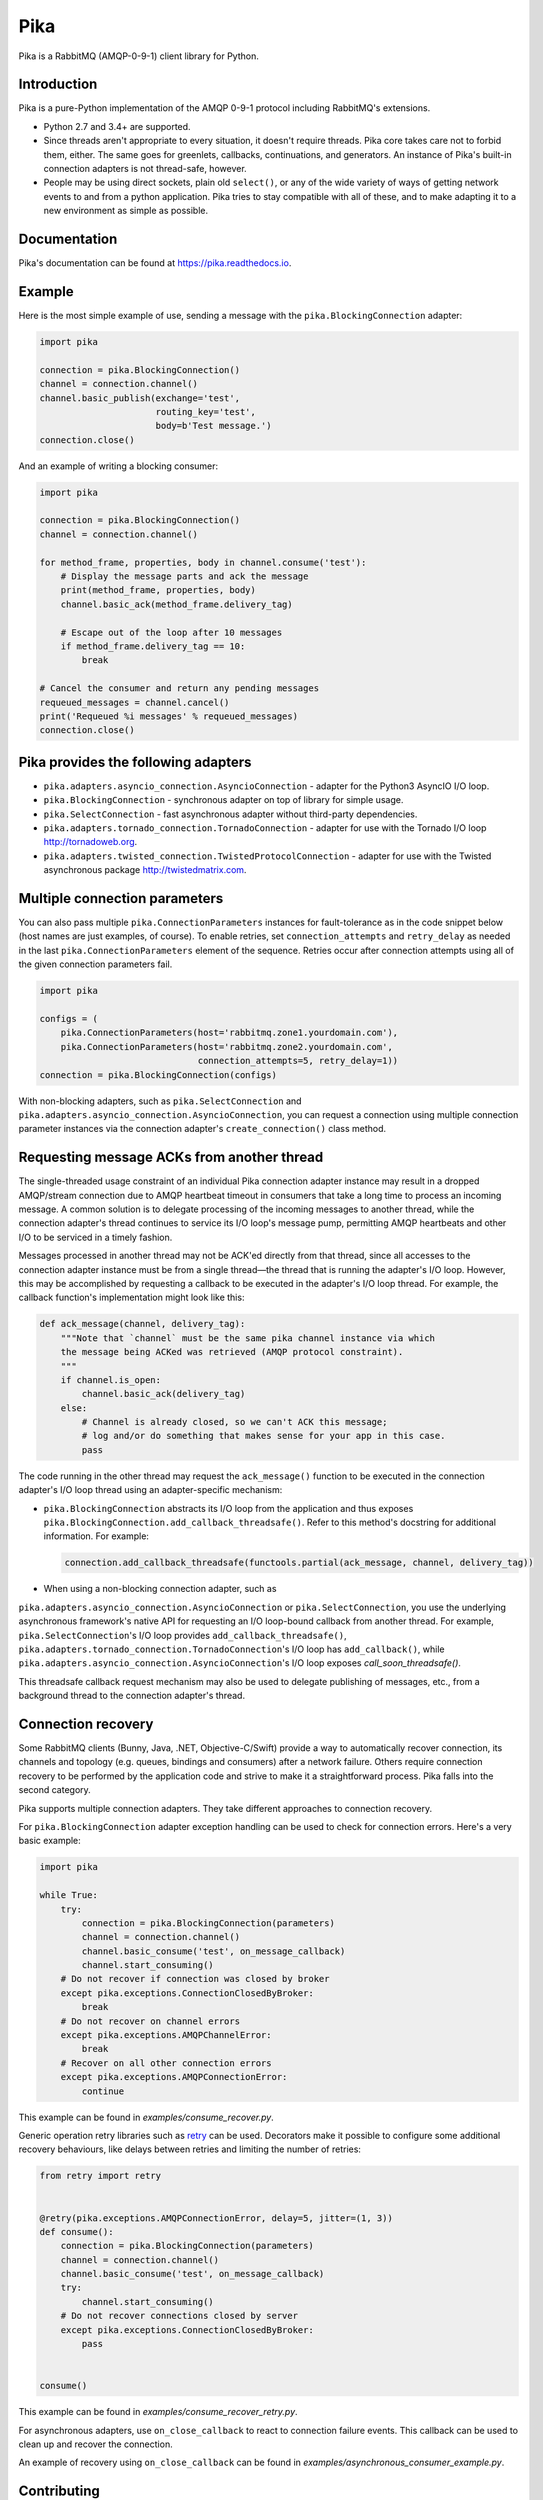 Pika
====
Pika is a RabbitMQ (AMQP-0-9-1) client library for Python.

|Version| |Python versions| |Status| |Coverage| |License| |Docs|

Introduction
------------
Pika is a pure-Python implementation of the AMQP 0-9-1 protocol including
RabbitMQ's extensions.

- Python 2.7 and 3.4+ are supported.
- Since threads aren't appropriate to every situation, it doesn't
  require threads. Pika core takes care not to forbid them, either. The same
  goes for greenlets, callbacks, continuations, and generators. An instance of
  Pika's built-in connection adapters is not thread-safe, however.
- People may be using direct sockets, plain old ``select()``,
  or any of the wide variety of ways of getting network events to and from a
  python application. Pika tries to stay compatible with all of these, and to
  make adapting it to a new environment as simple as possible.

Documentation
-------------
Pika's documentation can be found at
`https://pika.readthedocs.io <https://pika.readthedocs.io>`_.

Example
-------
Here is the most simple example of use, sending a message with the
``pika.BlockingConnection`` adapter:

.. code :: python

    import pika
    
    connection = pika.BlockingConnection()
    channel = connection.channel()
    channel.basic_publish(exchange='test',
                          routing_key='test',
                          body=b'Test message.')
    connection.close()

And an example of writing a blocking consumer:

.. code :: python

    import pika
    
    connection = pika.BlockingConnection()
    channel = connection.channel()

    for method_frame, properties, body in channel.consume('test'):
        # Display the message parts and ack the message
        print(method_frame, properties, body)
        channel.basic_ack(method_frame.delivery_tag)

        # Escape out of the loop after 10 messages
        if method_frame.delivery_tag == 10:
            break

    # Cancel the consumer and return any pending messages
    requeued_messages = channel.cancel()
    print('Requeued %i messages' % requeued_messages)
    connection.close()

Pika provides the following adapters
------------------------------------

- ``pika.adapters.asyncio_connection.AsyncioConnection`` - adapter for the
  Python3 AsyncIO I/O loop.
- ``pika.BlockingConnection`` - synchronous adapter on top of library for
  simple usage.
- ``pika.SelectConnection`` - fast asynchronous adapter without third-party
  dependencies.
- ``pika.adapters.tornado_connection.TornadoConnection`` - adapter for use
  with the Tornado I/O loop http://tornadoweb.org.
- ``pika.adapters.twisted_connection.TwistedProtocolConnection`` - adapter for
  use with the Twisted asynchronous package http://twistedmatrix.com.

Multiple connection parameters
------------------------------
You can also pass multiple ``pika.ConnectionParameters`` instances for
fault-tolerance as in the code snippet below (host names are just examples, of
course). To enable retries, set ``connection_attempts`` and ``retry_delay`` as
needed in the last ``pika.ConnectionParameters`` element of the
sequence.  Retries occur after connection attempts using all of the given
connection parameters fail.

.. code :: python

    import pika
    
    configs = (
        pika.ConnectionParameters(host='rabbitmq.zone1.yourdomain.com'),
        pika.ConnectionParameters(host='rabbitmq.zone2.yourdomain.com',
                                  connection_attempts=5, retry_delay=1))
    connection = pika.BlockingConnection(configs)

With non-blocking adapters, such as ``pika.SelectConnection`` and
``pika.adapters.asyncio_connection.AsyncioConnection``, you can request
a connection using multiple connection parameter instances via the connection
adapter's ``create_connection()`` class method.

Requesting message ACKs from another thread
-------------------------------------------
The single-threaded usage constraint of an individual Pika connection adapter
instance may result in a dropped AMQP/stream connection due to AMQP heartbeat
timeout in consumers that take a long time to process an incoming message. A
common solution is to delegate processing of the incoming messages to another
thread, while the connection adapter's thread continues to service its I/O
loop's message pump, permitting AMQP heartbeats and other I/O to be serviced in
a timely fashion.

Messages processed in another thread may not be ACK'ed directly from that
thread, since all accesses to the connection adapter instance must be from a
single thread—the thread that is running the adapter's I/O loop. However,
this may be accomplished by requesting a callback to be executed in the
adapter's I/O loop thread. For example, the callback function's implementation
might look like this:

.. code :: python

    def ack_message(channel, delivery_tag):
        """Note that `channel` must be the same pika channel instance via which
        the message being ACKed was retrieved (AMQP protocol constraint).
        """
        if channel.is_open:
            channel.basic_ack(delivery_tag)
        else:
            # Channel is already closed, so we can't ACK this message;
            # log and/or do something that makes sense for your app in this case.
            pass

The code running in the other thread may request the ``ack_message()`` function
to be executed in the connection adapter's I/O loop thread using an
adapter-specific mechanism:

- ``pika.BlockingConnection`` abstracts its I/O loop from the application
  and thus exposes ``pika.BlockingConnection.add_callback_threadsafe()``.
  Refer to this method's docstring for additional information. For example:

  .. code :: python

      connection.add_callback_threadsafe(functools.partial(ack_message, channel, delivery_tag))

- When using a non-blocking connection adapter, such as
``pika.adapters.asyncio_connection.AsyncioConnection`` or
``pika.SelectConnection``, you use the underlying asynchronous
framework's native API for requesting an I/O loop-bound callback from
another thread. For example, ``pika.SelectConnection``'s I/O loop
provides ``add_callback_threadsafe()``,
``pika.adapters.tornado_connection.TornadoConnection``'s I/O loop has
``add_callback()``, while
``pika.adapters.asyncio_connection.AsyncioConnection``'s I/O loop exposes
`call_soon_threadsafe()`.

This threadsafe callback request mechanism may also be used to delegate
publishing of messages, etc., from a background thread to the connection
adapter's thread.

Connection recovery
-------------------

Some RabbitMQ clients (Bunny, Java, .NET, Objective-C/Swift) provide a way to
automatically recover connection, its channels and topology (e.g. queues,
bindings and consumers) after a network failure. Others require connection
recovery to be performed by the application code and strive to make it a
straightforward process. Pika falls into the second category.

Pika supports multiple connection adapters. They take different approaches to
connection recovery.

For ``pika.BlockingConnection`` adapter exception handling can be used
to check for connection errors. Here's a very basic example:

.. code :: python

    import pika
    
    while True:
        try:
            connection = pika.BlockingConnection(parameters)
            channel = connection.channel()
            channel.basic_consume('test', on_message_callback)
            channel.start_consuming()
        # Do not recover if connection was closed by broker
        except pika.exceptions.ConnectionClosedByBroker:
            break
        # Do not recover on channel errors
        except pika.exceptions.AMQPChannelError:
            break
        # Recover on all other connection errors
        except pika.exceptions.AMQPConnectionError:
            continue

This example can be found in `examples/consume_recover.py`.

Generic operation retry libraries such as
`retry <https://github.com/invl/retry>`_ can be used. Decorators make it
possible to configure some additional recovery behaviours, like delays between
retries and limiting the number of retries:

.. code :: python

    from retry import retry
    
    
    @retry(pika.exceptions.AMQPConnectionError, delay=5, jitter=(1, 3))
    def consume():
        connection = pika.BlockingConnection(parameters)
        channel = connection.channel()
        channel.basic_consume('test', on_message_callback)
        try:
            channel.start_consuming()
        # Do not recover connections closed by server
        except pika.exceptions.ConnectionClosedByBroker:
            pass
    
    
    consume()

This example can be found in `examples/consume_recover_retry.py`.

For asynchronous adapters, use ``on_close_callback`` to react to connection
failure events. This callback can be used to clean up and recover the
connection.

An example of recovery using ``on_close_callback`` can be found
in `examples/asynchronous_consumer_example.py`.

Contributing
------------
To contribute to pika, please make sure that any new features or changes
to existing functionality **include test coverage**.

*Pull requests that add or change code without adequate test coverage will be
rejected.*

Additionally, please format your code using
`yapf <http://pypi.python.org/pypi/yapf>`_ with ``google`` style prior to
issuing your pull request. *Note: only format those lines that you have changed
in your pull request. If you format an entire file and change code outside of
the scope of your PR, it will likely be rejected.*

Extending to support additional I/O frameworks
----------------------------------------------
New non-blocking adapters may be implemented in either of the following ways:

- By subclassing
  ``pika.adapters.base_connection.BaseConnection`` and
  implementing its abstract method(s) and passing
  ``pika.BaseConnection``'s constructor an implementation of
  ``pika.adapters.utils.nbio_interface.AbstractIOServices``.
  ``pika.BaseConnection`` implements
  `pika.connection.connection.Connection`'s pure virtual methods,
  including internally-initiated connection logic. For examples, refer
  to the implementations of
  ``pika.adapters.asyncio_connection.AsyncioConnection`` and
  ``pika.adapters.tornado_connection.TornadoConnection``.
- By subclassing ``pika.connection.connection.Connection`` and
  implementing its abstract method(s). This approach facilitates implementation
  of of custom connection-establishment and transport mechanisms. For an
  example, refer to the implementation of
  ``pika.adapters.twisted_connection.TwistedProtocolConnection``.

.. |Version| image:: https://img.shields.io/pypi/v/pika.svg?
   :target: http://badge.fury.io/py/pika

.. |Python versions| image:: https://img.shields.io/pypi/pyversions/pika.svg
    :target: https://pypi.python.org/pypi/pika

.. |Status| image:: https://img.shields.io/travis/pika/pika.svg?
   :target: https://travis-ci.org/pika/pika

.. |Coverage| image:: https://img.shields.io/codecov/c/github/pika/pika.svg?
   :target: https://codecov.io/github/pika/pika?branch=master

.. |License| image:: https://img.shields.io/pypi/l/pika.svg?
   :target: https://pika.readthedocs.io

.. |Docs| image:: https://readthedocs.org/projects/pika/badge/?version=stable
   :target: https://pika.readthedocs.io
   :alt: Documentation Status
